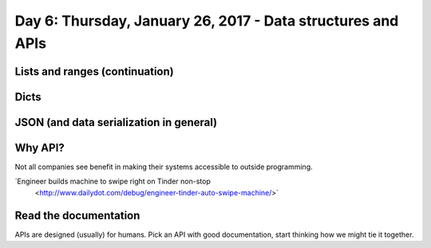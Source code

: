 ************************************************************
Day 6: Thursday, January 26, 2017 - Data structures and APIs
************************************************************

Lists and ranges (continuation)
===============================

Dicts
=====



JSON (and data serialization in general)
========================================





Why API?
========

Not all companies see benefit in making their systems accessible to outside programming.



`Engineer builds machine to swipe right on Tinder non-stop
 <http://www.dailydot.com/debug/engineer-tinder-auto-swipe-machine/>`


.. raw:: html

    <iframe width="853" height="480" src="https://www.youtube.com/embed/Qgnxb-O-CBQ?rel=0" frameborder="0" allowfullscreen></iframe>




Read the documentation
======================

APIs are designed (usually) for humans. Pick an API with good documentation, start thinking how we might tie it together.
